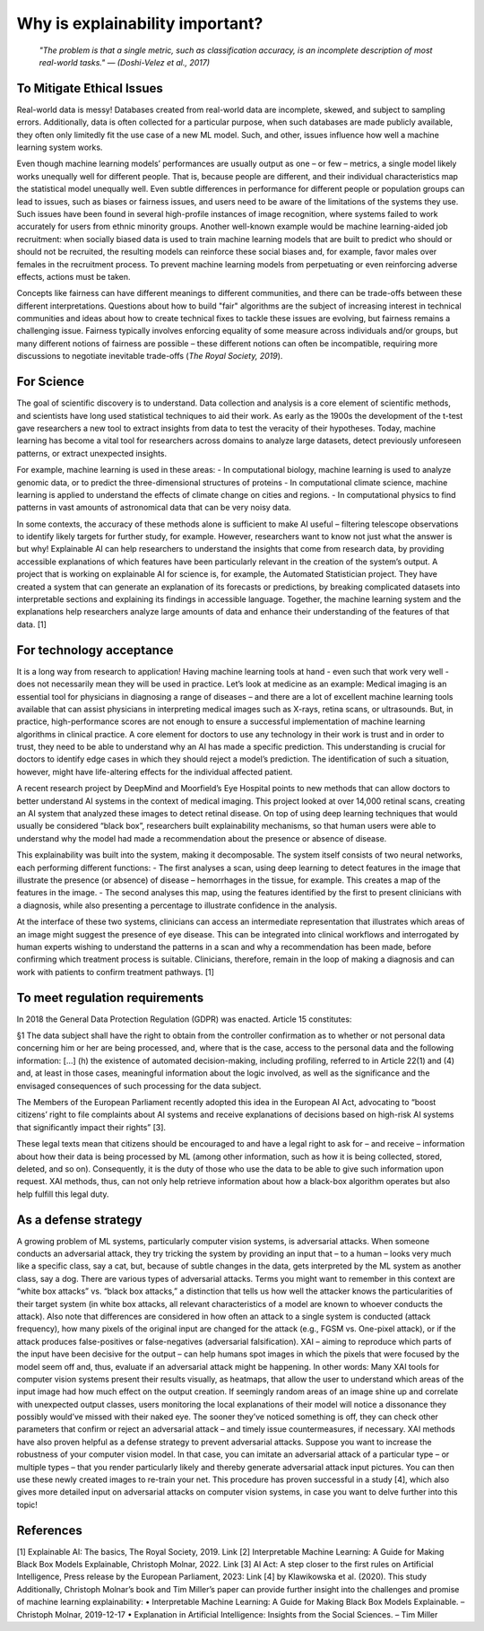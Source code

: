 Why is explainability important?
=================================

 *"The problem is that a single metric, such as classification accuracy, is an incomplete description of most real-world tasks." — (Doshi-Velez et al., 2017)*

To Mitigate Ethical Issues
-----------------------------

Real-world data is messy! Databases created from real-world data are incomplete, skewed, and subject to sampling errors. Additionally, data is often collected for a particular purpose, when such databases are made publicly available, they often only limitedly fit the use case of a new ML model. Such, and other, issues influence how well a machine learning system works. 

Even though machine learning models’ performances are usually output as one – or few – metrics, a single model likely works unequally well for different people. That is, because people are different, and their individual characteristics map the statistical model unequally well. Even subtle differences in performance for different people or population groups can lead to issues, such as biases or fairness issues, and users need to be aware of the limitations of the systems they use. Such issues have been found in several high-profile instances of image recognition, where systems failed to work accurately for users from ethnic minority groups.  Another well-known example would be machine learning-aided job recruitment: when socially biased data is used to train machine learning models that are built to predict who should or should not be recruited, the resulting models can reinforce these social biases and, for example, favor males over females in the recruitment process. To prevent machine learning models from perpetuating or even reinforcing adverse effects, actions must be taken. 

Concepts like fairness can have different meanings to different communities, and there can be trade-offs between these different interpretations. Questions about how to build "fair" algorithms are the subject of increasing interest in technical communities and ideas about how to create technical fixes to tackle these issues are evolving, but fairness remains a challenging issue. 
Fairness typically involves enforcing equality of some measure across individuals and/or groups, but many different notions of fairness are possible – these different notions can often be incompatible, requiring more discussions to negotiate inevitable trade-offs (*The Royal Society, 2019*).

For Science
----------

The goal of scientific discovery is to understand. Data collection and analysis is a core element of scientific methods, and scientists have long used statistical techniques to aid their work. As early as the 1900s the development of the t-test gave researchers a new tool to extract insights from data to test the veracity of their hypotheses. Today, machine learning has become a vital tool for researchers across domains to analyze large datasets, detect previously unforeseen patterns, or extract unexpected insights. 

For example, machine learning is used in these areas:
- In computational biology, machine learning is used to analyze genomic data, or to predict the three-dimensional structures of proteins
- In computational climate science, machine learning is applied to understand the effects of climate change on cities and regions.
- In computational physics to find patterns in vast amounts of astronomical data that can be very noisy data.

In some contexts, the accuracy of these methods alone is sufficient to make AI useful – filtering telescope observations to identify likely targets for further study, for example. However, researchers want to know not just what the answer is but why! Explainable AI can help researchers to understand the insights that come from research data, by providing accessible explanations of which features have been particularly relevant in the creation of the system’s output. A project that is working on explainable AI for science is, for example, the Automated Statistician project. They have created a system that can generate an explanation of its forecasts or predictions, by breaking complicated datasets into interpretable sections and explaining its findings in accessible language. Together, the machine learning system and the explanations help researchers analyze large amounts of data and enhance their understanding of the features of that data. [1]

For technology acceptance 
----------------------------

It is a long way from research to application! Having machine learning tools at hand - even such that work very well - does not necessarily mean they will be used in practice. Let’s look at medicine as an example: Medical imaging is an essential tool for physicians in diagnosing a range of diseases – and there are a lot of excellent machine learning tools available that can assist physicians in interpreting medical images such as X-rays, retina scans, or ultrasounds. But, in practice, high-performance scores are not enough to ensure a successful implementation of machine learning algorithms in clinical practice. A core element for doctors to use any technology in their work is trust and in order to trust, they need to be able to understand why an AI has made a specific prediction. This understanding is crucial for doctors to identify edge cases in which they should reject a model’s prediction. The identification of such a situation, however, might have life-altering effects for the individual affected patient.

A recent research project by DeepMind and Moorfield’s Eye Hospital points to new methods that can allow doctors to better understand AI systems in the context of medical imaging. This project looked at over 14,000 retinal scans, creating an AI system that analyzed these images to detect retinal disease. On top of using deep learning techniques that would usually be considered “black box”, researchers built explainability mechanisms, so that human users were able to understand why the model had made a recommendation about the presence or absence of disease. 

This explainability was built into the system, making it decomposable. The system itself consists of two neural networks, each performing different functions:
- The first analyses a scan, using deep learning to detect features in the image that illustrate the presence (or absence) of disease – hemorrhages in the tissue, for example. This creates a map of the features in the image.
- The second analyses this map, using the features identified by the first to present clinicians with a diagnosis, while also presenting a percentage to illustrate confidence in the analysis.

At the interface of these two systems, clinicians can access an intermediate representation that illustrates which areas of an image might suggest the presence of eye disease. This can be integrated into clinical workflows and interrogated by human experts wishing to understand the patterns in a scan and why a recommendation has been made, before confirming which treatment process is suitable. Clinicians, therefore, remain in the loop of making a diagnosis and can work with patients to confirm treatment pathways. [1]

To meet regulation requirements
--------------------------------------
In 2018 the General Data Protection Regulation (GDPR) was enacted. 
Article 15 constitutes:

§1 	The data subject shall have the right to obtain from the controller confirmation as to whether or not personal data concerning him or her are being processed, and, where that is the case, access to the personal data and the following information: 
[…]
(h) the existence of automated decision-making, including profiling, referred to in Article 22(1) and (4) and, at least in those cases, meaningful information about the logic involved, as well as the significance and the envisaged consequences of such processing for the data subject.

The Members of the European Parliament recently adopted this idea in the European AI Act, advocating to “boost citizens’ right to file complaints about AI systems and receive explanations of decisions based on high-risk AI systems that significantly impact their rights” [3].

These legal texts mean that citizens should be encouraged to and have a legal right to ask for – and receive – information about how their data is being processed by ML (among other information, such as how it is being collected, stored, deleted, and so on). Consequently, it is the duty of those who use the data to be able to give such information upon request. XAI methods, thus, can not only help retrieve information about how a black-box algorithm operates but also help fulfill this legal duty.

As a defense strategy
--------------------------------------
A growing problem of ML systems, particularly computer vision systems, is adversarial attacks. When someone conducts an adversarial attack, they try tricking the system by providing an input that – to a human – looks very much like a specific class, say a cat, but, because of subtle changes in the data, gets interpreted by the ML system as another class, say a dog. 
There are various types of adversarial attacks. Terms you might want to remember in this context are “white box attacks” vs. “black box attacks,” a distinction that tells us how well the attacker knows the particularities of their target system (in white box attacks, all relevant characteristics of a model are known to whoever conducts the attack). Also note that differences are considered in how often an attack to a single system is conducted (attack frequency), how many pixels of the original input are changed for the attack (e.g., FGSM vs. One-pixel attack), or if the attack produces false-positives or false-negatives (adversarial falsification).
XAI – aiming to reproduce which parts of the input have been decisive for the output – can help humans spot images in which the pixels that were focused by the model seem off and, thus, evaluate if an adversarial attack might be happening. In other words: Many XAI tools for computer vision systems present their results visually, as heatmaps, that allow the user to understand which areas of the input image had how much effect on the output creation. If seemingly random areas of an image shine up and correlate with unexpected output classes, users monitoring the local explanations of their model will notice a dissonance they possibly would’ve missed with their naked eye. The sooner they’ve noticed something is off, they can check other parameters that confirm or reject an adversarial attack – and timely issue countermeasures, if necessary.
XAI methods have also proven helpful as a defense strategy to prevent adversarial attacks. Suppose you want to increase the robustness of your computer vision model. In that case, you can imitate an adversarial attack of a particular type – or multiple types – that you render particularly likely and thereby generate adversarial attack input pictures. You can then use these newly created images to re-train your net. 
This procedure has proven successful in a study [4], which also gives more detailed input on adversarial attacks on computer vision systems, in case you want to delve further into this topic!


References
-----------
[1] Explainable AI: The basics, The Royal Society, 2019. Link
[2] Interpretable Machine Learning: A Guide for Making Black Box Models Explainable, Christoph Molnar, 2022. Link
[3] AI Act: A step closer to the first rules on Artificial Intelligence, Press release by the European Parliament, 2023: Link
[4] by Klawikowska et al. (2020). This study
Additionally, Christoph Molnar’s book and Tim Miller’s paper can provide further insight into the challenges and promise of machine learning explainability:
•	Interpretable Machine Learning: A Guide for Making Black Box Models Explainable. – Christoph Molnar, 2019-12-17
•	Explanation in Artificial Intelligence: Insights from the Social Sciences. – Tim Miller


